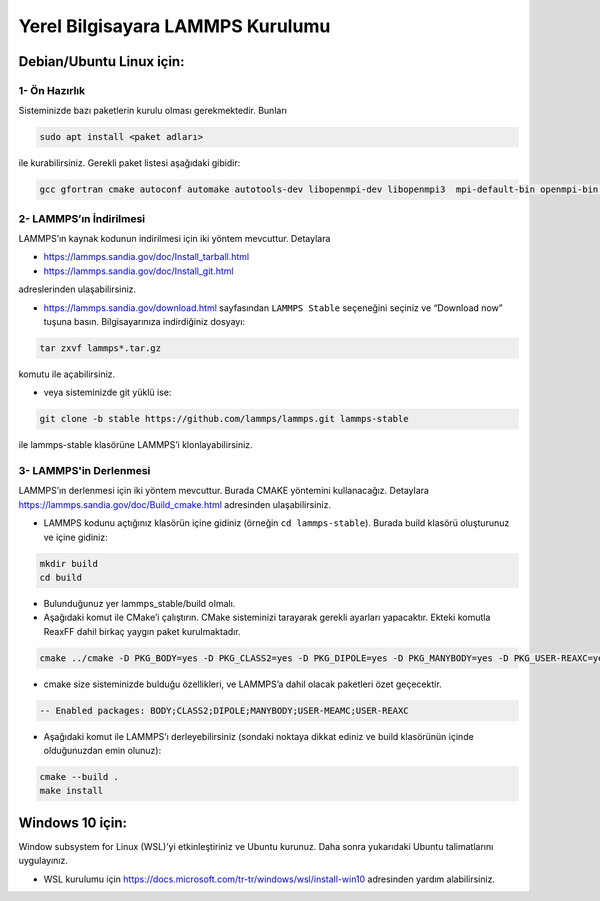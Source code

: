 ===================================================
Yerel Bilgisayara LAMMPS Kurulumu
===================================================

--------------------------
Debian/Ubuntu Linux için:
--------------------------

1- Ön Hazırlık
---------------

Sisteminizde bazı paketlerin kurulu olması gerekmektedir. Bunları

.. code-block:: bash

   sudo apt install <paket adları>

ile kurabilirsiniz. Gerekli paket listesi aşağıdaki gibidir:

.. code-block:: bash

   gcc gfortran cmake autoconf automake autotools-dev libopenmpi-dev libopenmpi3  mpi-default-bin openmpi-bin openmpi-common libopenblas-base libopenblas-dev

2- LAMMPS’ın İndirilmesi
-------------------------

LAMMPS’ın kaynak kodunun indirilmesi için iki yöntem mevcuttur. Detaylara

- https://lammps.sandia.gov/doc/Install_tarball.html

- https://lammps.sandia.gov/doc/Install_git.html 

adreslerinden ulaşabilirsiniz.

* https://lammps.sandia.gov/download.html sayfasından ``LAMMPS Stable`` seçeneğini seçiniz ve “Download now” tuşuna basın. Bilgisayarınıza indirdiğiniz dosyayı:

.. code-block:: bash

   tar zxvf lammps*.tar.gz 

komutu ile açabilirsiniz.

* veya  sisteminizde git yüklü ise:

.. code-block:: bash

   git clone -b stable https://github.com/lammps/lammps.git lammps-stable

ile lammps-stable klasörüne LAMMPS’i klonlayabilirsiniz.

3- LAMMPS'in Derlenmesi
-------------------------

LAMMPS’ın derlenmesi için iki yöntem mevcuttur. Burada CMAKE yöntemini kullanacağız. Detaylara `<https://lammps.sandia.gov/doc/Build_cmake.html>`_ adresinden ulaşabilirsiniz.

* LAMMPS kodunu açtığınız klasörün içine gidiniz (örneğin ``cd lammps-stable``). Burada build klasörü oluşturunuz ve içine gidiniz:

.. code-block:: bash

   mkdir build 
   cd build

* Bulunduğunuz yer lammps_stable/build olmalı.

* Aşağıdaki komut ile CMake’i çalıştırın. CMake sisteminizi tarayarak gerekli ayarları yapacaktır. Ekteki komutla ReaxFF dahil birkaç yaygın paket kurulmaktadır.

.. code-block:: bash

  cmake ../cmake -D PKG_BODY=yes -D PKG_CLASS2=yes -D PKG_DIPOLE=yes -D PKG_MANYBODY=yes -D PKG_USER-REAXC=yes -D PKG_USER-MEAMC=yes

* cmake size sisteminizde bulduğu özellikleri, ve LAMMPS’a dahil olacak paketleri özet geçecektir.

.. code-block:: bash

  -- Enabled packages: BODY;CLASS2;DIPOLE;MANYBODY;USER-MEAMC;USER-REAXC

* Aşağıdaki komut ile LAMMPS’ı derleyebilirsiniz (sondaki noktaya dikkat ediniz ve build klasörünün içinde olduğunuzdan emin olunuz):

.. code-block:: bash

   cmake --build . 
   make install

-------------------
Windows 10 için:
-------------------

Window subsystem for Linux (WSL)’yi etkinleştiriniz ve Ubuntu kurunuz. Daha sonra yukarıdaki Ubuntu talimatlarını uygulayınız. 

* WSL kurulumu için  `<https://docs.microsoft.com/tr-tr/windows/wsl/install-win10>`_ adresinden yardım alabilirsiniz. 
